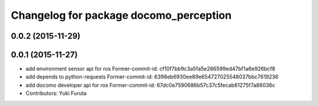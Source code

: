 ^^^^^^^^^^^^^^^^^^^^^^^^^^^^^^^^^^^^^^^
Changelog for package docomo_perception
^^^^^^^^^^^^^^^^^^^^^^^^^^^^^^^^^^^^^^^

0.0.2 (2015-11-29)
------------------

0.0.1 (2015-11-27)
------------------
* add environment sensor api for ros
  Former-commit-id: cf10f7bb9c3a5fa5e266599ed47bf1a6e926bcf8
* add depends to python-requests
  Former-commit-id: 6398eb6930ee89e654727025548037bbc7619236
* add docomo developer api for ros
  Former-commit-id: 67dc0e7590686b57c37c5fecab81275f7a86036c
* Contributors: Yuki Furuta
